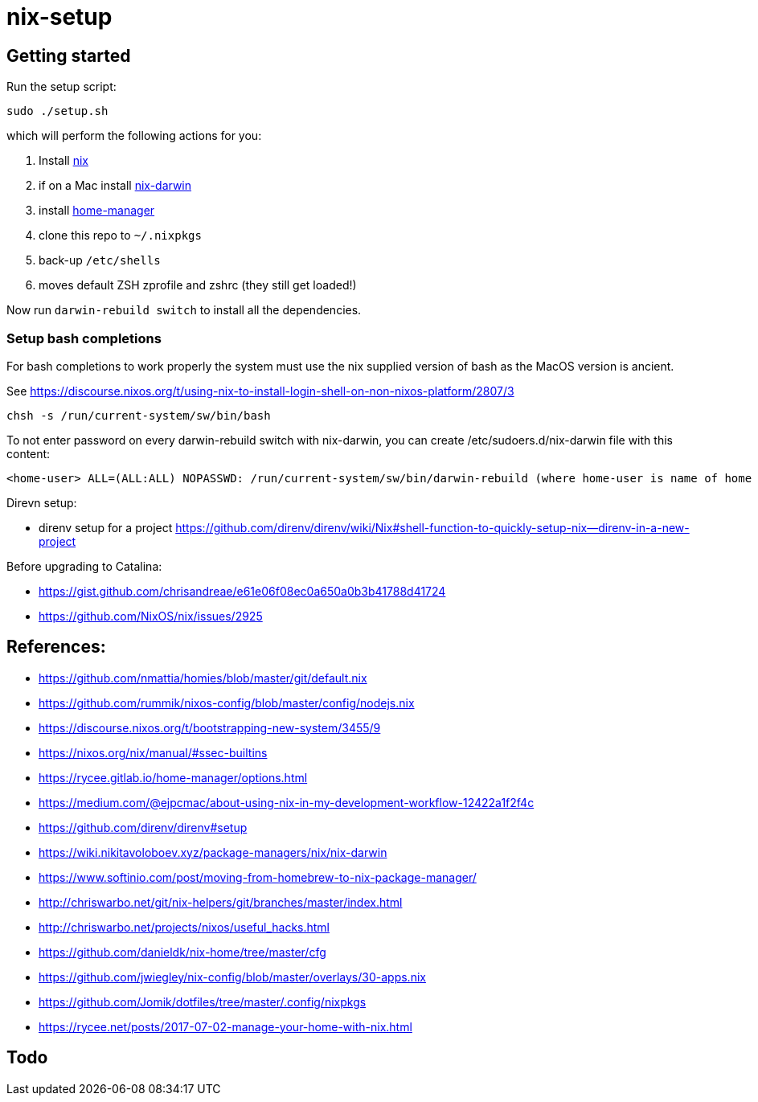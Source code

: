 # nix-setup

## Getting started

Run the setup script:

```bash
sudo ./setup.sh
```

which will perform the following actions for you:

1. Install link:https://nixos.org/nix/download.html[nix]
1. if on a Mac install link:https://github.com/LnL7/nix-darwin#install[nix-darwin]
1. install link:https://rycee.gitlab.io/home-manager/index.html#sec-install-standalone[home-manager]
1. clone this repo to `~/.nixpkgs`
1. back-up `/etc/shells`
1. moves default ZSH zprofile and zshrc (they still get loaded!)

Now run `darwin-rebuild switch` to install all the dependencies.

### Setup bash completions

For bash completions to work properly the system must use the nix supplied version of bash as the MacOS version is ancient.

See https://discourse.nixos.org/t/using-nix-to-install-login-shell-on-non-nixos-platform/2807/3

```
chsh -s /run/current-system/sw/bin/bash
```

To not enter password on every darwin-rebuild switch with nix-darwin, you can create /etc/sudoers.d/nix-darwin file with this content:
```
<home-user> ALL=(ALL:ALL) NOPASSWD: /run/current-system/sw/bin/darwin-rebuild (where home-user is name of home directory)
```

Direvn setup:

* direnv setup for a project https://github.com/direnv/direnv/wiki/Nix#shell-function-to-quickly-setup-nix--direnv-in-a-new-project

Before upgrading to Catalina:

* https://gist.github.com/chrisandreae/e61e06f08ec0a650a0b3b41788d41724
* https://github.com/NixOS/nix/issues/2925

## References:

* https://github.com/nmattia/homies/blob/master/git/default.nix
* https://github.com/rummik/nixos-config/blob/master/config/nodejs.nix
* https://discourse.nixos.org/t/bootstrapping-new-system/3455/9
* https://nixos.org/nix/manual/#ssec-builtins
* https://rycee.gitlab.io/home-manager/options.html
* https://medium.com/@ejpcmac/about-using-nix-in-my-development-workflow-12422a1f2f4c
* https://github.com/direnv/direnv#setup
* https://wiki.nikitavoloboev.xyz/package-managers/nix/nix-darwin
* https://www.softinio.com/post/moving-from-homebrew-to-nix-package-manager/
* http://chriswarbo.net/git/nix-helpers/git/branches/master/index.html
* http://chriswarbo.net/projects/nixos/useful_hacks.html
* https://github.com/danieldk/nix-home/tree/master/cfg
* https://github.com/jwiegley/nix-config/blob/master/overlays/30-apps.nix
* https://github.com/Jomik/dotfiles/tree/master/.config/nixpkgs
* https://rycee.net/posts/2017-07-02-manage-your-home-with-nix.html

## Todo


